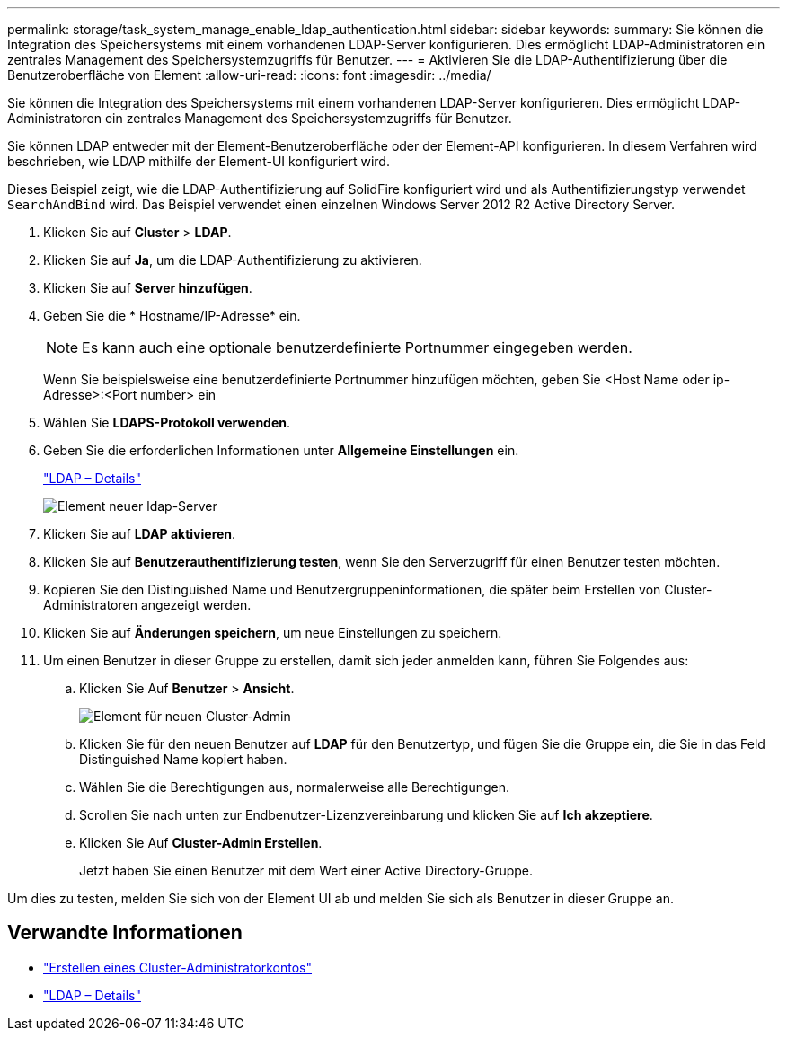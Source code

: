 ---
permalink: storage/task_system_manage_enable_ldap_authentication.html 
sidebar: sidebar 
keywords:  
summary: Sie können die Integration des Speichersystems mit einem vorhandenen LDAP-Server konfigurieren. Dies ermöglicht LDAP-Administratoren ein zentrales Management des Speichersystemzugriffs für Benutzer. 
---
= Aktivieren Sie die LDAP-Authentifizierung über die Benutzeroberfläche von Element
:allow-uri-read: 
:icons: font
:imagesdir: ../media/


[role="lead"]
Sie können die Integration des Speichersystems mit einem vorhandenen LDAP-Server konfigurieren. Dies ermöglicht LDAP-Administratoren ein zentrales Management des Speichersystemzugriffs für Benutzer.

Sie können LDAP entweder mit der Element-Benutzeroberfläche oder der Element-API konfigurieren. In diesem Verfahren wird beschrieben, wie LDAP mithilfe der Element-UI konfiguriert wird.

Dieses Beispiel zeigt, wie die LDAP-Authentifizierung auf SolidFire konfiguriert wird und als Authentifizierungstyp verwendet `SearchAndBind` wird. Das Beispiel verwendet einen einzelnen Windows Server 2012 R2 Active Directory Server.

. Klicken Sie auf *Cluster* > *LDAP*.
. Klicken Sie auf *Ja*, um die LDAP-Authentifizierung zu aktivieren.
. Klicken Sie auf *Server hinzufügen*.
. Geben Sie die * Hostname/IP-Adresse* ein.
+

NOTE: Es kann auch eine optionale benutzerdefinierte Portnummer eingegeben werden.

+
Wenn Sie beispielsweise eine benutzerdefinierte Portnummer hinzufügen möchten, geben Sie <Host Name oder ip-Adresse>:<Port number> ein

. Wählen Sie *LDAPS-Protokoll verwenden*.
. Geben Sie die erforderlichen Informationen unter *Allgemeine Einstellungen* ein.
+
link:concept_system_manage_manage_ldap.html#view_ldap_details["LDAP – Details"]

+
image::../media/element_new_ldap_servers.jpg[Element neuer ldap-Server]

. Klicken Sie auf *LDAP aktivieren*.
. Klicken Sie auf *Benutzerauthentifizierung testen*, wenn Sie den Serverzugriff für einen Benutzer testen möchten.
. Kopieren Sie den Distinguished Name und Benutzergruppeninformationen, die später beim Erstellen von Cluster-Administratoren angezeigt werden.
. Klicken Sie auf *Änderungen speichern*, um neue Einstellungen zu speichern.
. Um einen Benutzer in dieser Gruppe zu erstellen, damit sich jeder anmelden kann, führen Sie Folgendes aus:
+
.. Klicken Sie Auf *Benutzer* > *Ansicht*.
+
image::../media/element_new_cluster_admin.jpg[Element für neuen Cluster-Admin]

.. Klicken Sie für den neuen Benutzer auf *LDAP* für den Benutzertyp, und fügen Sie die Gruppe ein, die Sie in das Feld Distinguished Name kopiert haben.
.. Wählen Sie die Berechtigungen aus, normalerweise alle Berechtigungen.
.. Scrollen Sie nach unten zur Endbenutzer-Lizenzvereinbarung und klicken Sie auf *Ich akzeptiere*.
.. Klicken Sie Auf *Cluster-Admin Erstellen*.
+
Jetzt haben Sie einen Benutzer mit dem Wert einer Active Directory-Gruppe.





Um dies zu testen, melden Sie sich von der Element UI ab und melden Sie sich als Benutzer in dieser Gruppe an.



== Verwandte Informationen

* link:concept_system_manage_manage_cluster_administrator_users.html#create_cluster_admin_account["Erstellen eines Cluster-Administratorkontos"]
* link:concept_system_manage_manage_ldap.html#view_ldap_details["LDAP – Details"]

